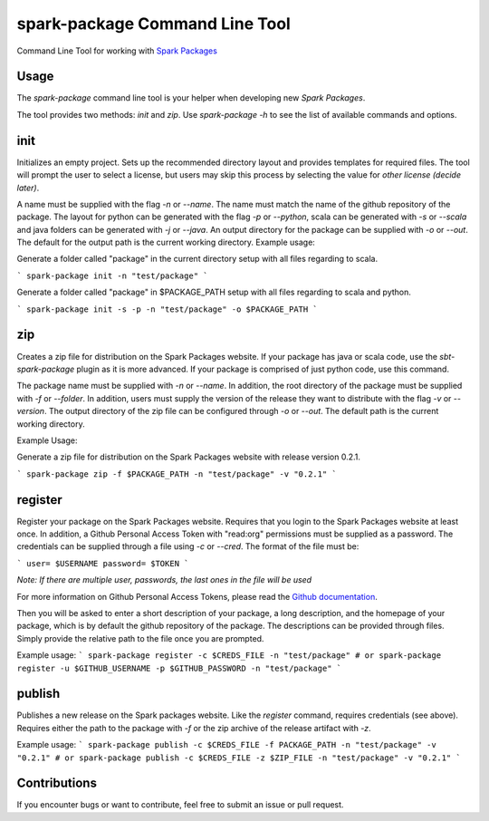 spark-package Command Line Tool
===============================

Command Line Tool for working with `Spark Packages`_

.. _Spark Packages: http://spark-packages.org

Usage
-----

The `spark-package` command line tool is your helper when developing new `Spark Packages`.

The tool provides two methods: `init` and `zip`. Use `spark-package -h` to see the list of available
commands and options.

init
----

Initializes an empty project. Sets up the recommended directory layout and provides templates for
required files. The tool will prompt the user to select a license, but users may skip this process 
by selecting the value for `other license (decide later)`. 

A name must be supplied with the flag `-n` or `--name`. The name must match the name of the github 
repository of the package. The layout for python can be generated with the flag `-p` or `--python`, 
scala can be generated with `-s` or `--scala` and java folders can be generated with `-j` or `--java`. 
An output directory for the package can be supplied with `-o` or `--out`. The default for the output 
path is the current working directory.
Example usage:
 
Generate a folder called "package" in the current directory setup with all files regarding to scala.

```
spark-package init -n "test/package"
```

Generate a folder called "package" in $PACKAGE_PATH setup with all files regarding to scala and python.

```
spark-package init -s -p -n "test/package" -o $PACKAGE_PATH
```

zip
---

Creates a zip file for distribution on the Spark Packages website. If your package has java or 
scala code, use the `sbt-spark-package` plugin as it is more advanced. If your package is comprised 
of just python code, use this command.

The package name must be supplied with `-n` or `--name`. In addition, the root directory of the 
package must be supplied with `-f` or `--folder`. In addition, users must supply the version of the 
release they want to distribute with the flag `-v` or `--version`. The output directory of the 
zip file can be configured through `-o` or `--out`. The default path is the current working directory.

Example Usage:

Generate a zip file for distribution on the Spark Packages website with release version 0.2.1.

```
spark-package zip -f $PACKAGE_PATH -n "test/package" -v "0.2.1"
```

register
--------

Register your package on the Spark Packages website. Requires that you login to the Spark Packages
website at least once. In addition, a Github Personal Access Token with "read:org" permissions must be
supplied as a password. The credentials can be supplied through a file using `-c` or `--cred`. The 
format of the file must be:

```
user= $USERNAME
password= $TOKEN
```

*Note: If there are multiple user, passwords, the last ones in the file will be used*

For more information on Github Personal Access Tokens, please read the `Github documentation`_.

.. _Github documentation: http://help.github.com/articles/creating-an-access-token-for-command-line-use/

Then you will be asked to enter a short description of your package, a long description, and the
homepage of your package, which is by default the github repository of the package. The descriptions 
can be provided through files. Simply provide the relative path to the file once you are prompted.

Example usage:
```
spark-package register -c $CREDS_FILE -n "test/package"
# or
spark-package register -u $GITHUB_USERNAME -p $GITHUB_PASSWORD -n "test/package"
```

publish
-------

Publishes a new release on the Spark packages website. Like the `register` command, requires credentials (see above).
Requires either the path to the package with `-f` or the zip archive of the release artifact with `-z`.

Example usage:
```
spark-package publish -c $CREDS_FILE -f PACKAGE_PATH -n "test/package" -v "0.2.1"
# or
spark-package publish -c $CREDS_FILE -z $ZIP_FILE -n "test/package" -v "0.2.1"
```

Contributions
-------------
If you encounter bugs or want to contribute, feel free to submit an issue or pull request.


